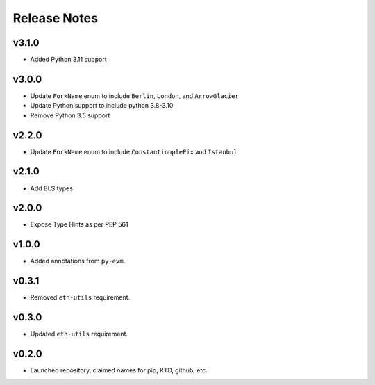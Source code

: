 Release Notes
=============

v3.1.0
------

- Added Python 3.11 support

v3.0.0
------

- Update ``ForkName`` enum to include ``Berlin``, ``London``, and ``ArrowGlacier``
- Update Python support to include python 3.8-3.10
- Remove Python 3.5 support

v2.2.0
------

- Update ``ForkName`` enum to include ``ConstantinopleFix`` and ``Istanbul``

v2.1.0
------

- Add BLS types

v2.0.0
------

- Expose Type Hints as per PEP 561

v1.0.0
------

- Added annotations from ``py-evm``.

v0.3.1
------

- Removed ``eth-utils`` requirement.

v0.3.0
------

- Updated ``eth-utils`` requirement.

v0.2.0
------

- Launched repository, claimed names for pip, RTD, github, etc.
